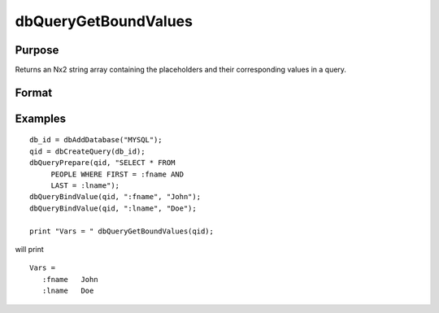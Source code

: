
dbQueryGetBoundValues
==============================================

Purpose
----------------

Returns an Nx2 string array containing the placeholders and their corresponding values in a query.

Format
----------------
.. function:: dbQueryGetBoundValues(qid)

    :param qid: query number.
    :type qid: scalar

    :returns: bound_values (*TODO*), Nx2 string array. The first column contains the placeholders and the second column contains the corresponding values.

Examples
----------------

::

    db_id = dbAddDatabase("MYSQL");
    qid = dbCreateQuery(db_id);
    dbQueryPrepare(qid, "SELECT * FROM
         PEOPLE WHERE FIRST = :fname AND
         LAST = :lname");
    dbQueryBindValue(qid, ":fname", "John");
    dbQueryBindValue(qid, ":lname", "Doe");
    
    print "Vars = " dbQueryGetBoundValues(qid);

will print

::

    Vars =
       :fname   John
       :lname   Doe

